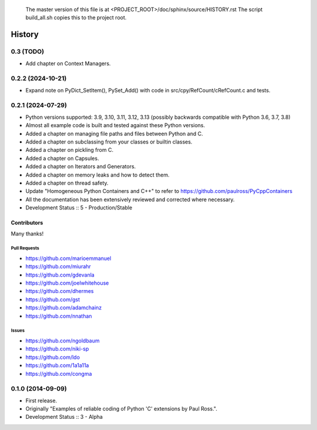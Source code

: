 ..

    The master version of this file is at <PROJECT_ROOT>/doc/sphinx/source/HISTORY.rst
    The script build_all.sh copies this to the project root.

=====================
History
=====================

0.3 (TODO)
=====================

- Add chapter on Context Managers.

..
    .. todo::

        Update this history file.

0.2.2 (2024-10-21)
=====================

- Expand note on PyDict_SetItem(), PySet_Add() with code in src/cpy/RefCount/cRefCount.c and tests.

0.2.1 (2024-07-29)
=====================

- Python versions supported: 3.9, 3.10, 3.11, 3.12, 3.13 (possibly backwards compatible with Python 3.6, 3.7, 3.8)
- Almost all example code is built and tested against these Python versions.
- Added a chapter on managing file paths and files between Python and C.
- Added a chapter on subclassing from your classes or builtin classes.
- Added a chapter on pickling from C.
- Added a chapter on Capsules.
- Added a chapter on Iterators and Generators.
- Added a chapter on memory leaks and how to detect them.
- Added a chapter on thread safety.
- Update "Homogeneous Python Containers and C++" to refer to https://github.com/paulross/PyCppContainers
- All the documentation has been extensively reviewed and corrected where necessary.
- Development Status :: 5 - Production/Stable

Contributors
-------------------------

Many thanks!

Pull Requests
^^^^^^^^^^^^^^^^^^^^^^^^^^^^^^^^^^

- https://github.com/marioemmanuel
- https://github.com/miurahr
- https://github.com/gdevanla
- https://github.com/joelwhitehouse
- https://github.com/dhermes
- https://github.com/gst
- https://github.com/adamchainz
- https://github.com/nnathan


Issues
^^^^^^^^^^^^^^^^^^^^^^^^^^^^^^^^^^

- https://github.com/ngoldbaum
- https://github.com/niki-sp
- https://github.com/ldo
- https://github.com/1a1a11a
- https://github.com/congma

0.1.0 (2014-09-09)
=====================

- First release.
- Originally "Examples of reliable coding of Python 'C' extensions by Paul Ross.".
- Development Status :: 3 - Alpha

